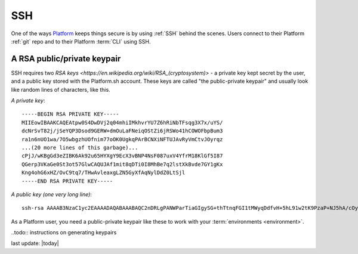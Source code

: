 .. _ssh:

SSH
###

One of the ways `Platform <https://platform.sh/>`_ keeps things secure is by using :ref:`SSH` behind the scenes. Users connect to their Platform :ref:`git` repo and to their Platform :term:`CLI` using SSH. 

A RSA public/private keypair
****************************

SSH requires two `RSA keys <https://en.wikipedia.org/wiki/RSA_(cryptosystem)>` - a private key kept secret by the user, and a public key stored with the Platform.sh account. These keys are called "the public-private keypair" and usually look like random lines of characters, like this. 

*A private key*: ::

    -----BEGIN RSA PRIVATE KEY-----
    MIIEowIBAAKCAQEAtpw0S4DwDVj2q04mhiIMkhvrYU7Z6hRiNbTFsqg3X7x/uYS/
    dcNrSvT82j/jSeYQP3Dsod9GERW+dmOuLaFNeiqOStZi6jRSWo41hCOWOFbpBum3
    ra1n6nUO1wa/7O5wbgzhUOfnim77oOK0UgkqPArBCNXiNFTUJAvRyVmCtvJOyrqz
    ...(20 more lines of this garbage)...
    cPjJ/wKBgGd3eZIBK6Ak92u65HYXgY9EcX3vBNP4NsF087uxV4YfrM18KlGf5I87
    QGerp3VKaGe0St3ot57GlwCAQUJAf1mit8qDTi0I8MhBe7q2lstXkBvde7GY1gKx
    Kng4ohG6xHZ/OvC9tq7/THwAvleaxgLZN5GyXfAqNylDdZ0LtSjl
    -----END RSA PRIVATE KEY-----

*A public key (one very long line)*: ::

    ssh-rsa AAAAB3NzaC1yc2EAAAADAQABAAABAQC2nDRLgPANWParTiaGIgySG+thTtnqFGI1tMWyqDdfvH+5hL91w2tK9PzaP+NJ5hA/cOyh30YRFb52Y64toU16Ko5K1mLqNFJajjWEI5Y4VukG6betrWfqdQ7XBr/s7nBuDOFQ5+eKbvug4rRSCSo8CsEI1eI0VNQkC9HJWYK28k7KurMdTN7X/Z/4vknM4/Rm2bnMk2idoORQgomeZS1p3GkG8dQs/c0j/b4H7azxnqdcCaR4ahbytX3d49BN0WwE84C+ItsnkCt1g5tVADPrab+Ywsm/FTnGY3cJKKdOAHt7Ls5lfpyyug2hNAFeiZF0MoCekjDZ2GH2xdFc7AX/ your_email_address@example.com

As a Platform user, you need a public-private keypair like these to work with your :term:`environments <environment>`. 

..todo:: instructions on generating keypairs

last update: |today|


